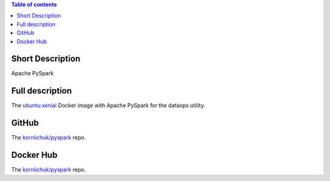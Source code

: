 .. contents:: Table of contents
   :depth: 2

Short Description
================
Apache PySpark

Full description
================
The `ubuntu:xenial <https://hub.docker.com/r/_/ubuntu/>`_ Docker image with Apache PySpark for the dataops utility.

GitHub
======
The `korniichuk/pyspark <https://github.com/korniichuk/pyspark>`_ repo.

Docker Hub
==========
The `korniichuk/pyspark <https://hub.docker.com/r/korniichuk/pyspark/>`_ repo.

